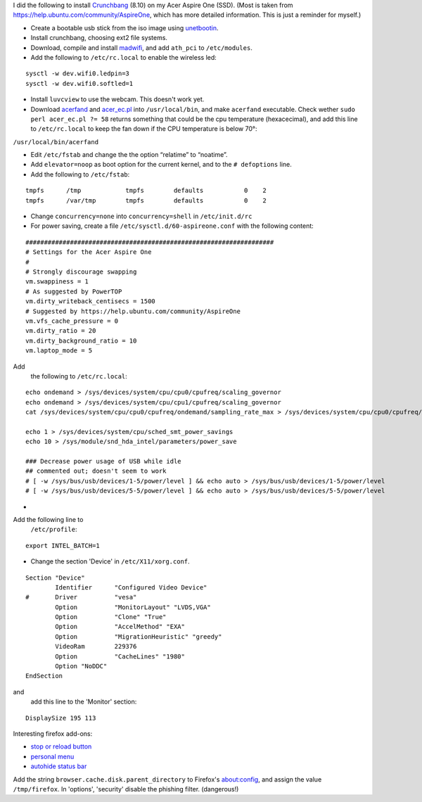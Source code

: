 .. title: Crunchbang Linux on the Acer Aspire One
.. slug: node-16
.. date: 2008-12-14 19:58:59
.. tags: linux,aspireone
.. link:
.. description: 
.. type: text

I did the following to install `Crunchbang <http://crunchbang.org/>`__
(8.10) on my Acer Aspire One (SSD). (Most is taken from
https://help.ubuntu.com/community/AspireOne, which has more detailed
information. This is just a reminder for myself.)

-  Create a bootable usb stick from the iso image using
   `unetbootin <http://unetbootin.sourceforge.net/>`__.
-  Install crunchbang, choosing ext2 file systems.
-  Download, compile and install
   `madwifi <http://snapshots.madwifi-project.org/madwifi-hal-0.10.5.6/madwifi-hal-0.10.5.6-r3835-20080801.tar.gz>`__,
   and add ``ath_pci`` to ``/etc/modules``.
-  Add the following to ``/etc/rc.local`` to enable the wireless
   led:
\ 

::


  sysctl -w dev.wifi0.ledpin=3
  sysctl -w dev.wifi0.softled=1
  



-  Install ``luvcview`` to use the webcam. This doesn't work yet.
-  Download `acerfand <http://electronpusher.org/~rachel/acerfand>`__
   and
   `acer\_ec.pl <http://aceracpi.googlecode.com/svn/trunk/acer_ec/acer_ec.pl>`__
   into ``/usr/local/bin``, and make ``acerfand`` executable. Check
   wether ``sudo perl acer_ec.pl ?= 58`` returns something that could be
   the cpu temperature (hexacecimal), and add this line to
   ``/etc/rc.local`` to keep the fan down if the CPU temperature is
   below 70°:
\ ``/usr/local/bin/acerfand``

-  Edit ``/etc/fstab`` and change the the option “relatime” to
   “noatime”.
-  Add ``elevator=noop`` as boot option for the current kernel, and to
   the ``# defoptions`` line.
-  Add the following to
   ``/etc/fstab``:


::


  tmpfs      /tmp            tmpfs        defaults           0    2
  tmpfs      /var/tmp        tmpfs        defaults           0    2
  



-  Change ``concurrency=none`` into ``concurrency=shell`` in
   ``/etc/init.d/rc``
-  For power saving, create a file ``/etc/sysctl.d/60-aspireone.conf``
   with the following
   content:
\ 

::


  ###################################################################
  # Settings for the Acer Aspire One
  #
  # Strongly discourage swapping
  vm.swappiness = 1
  # As suggested by PowerTOP
  vm.dirty_writeback_centisecs = 1500
  # Suggested by https://help.ubuntu.com/community/AspireOne
  vm.vfs_cache_pressure = 0
  vm.dirty_ratio = 20
  vm.dirty_background_ratio = 10
  vm.laptop_mode = 5
  


Add
   the following to
   ``/etc/rc.local``:


::


  echo ondemand > /sys/devices/system/cpu/cpu0/cpufreq/scaling_governor
  echo ondemand > /sys/devices/system/cpu/cpu1/cpufreq/scaling_governor
  cat /sys/devices/system/cpu/cpu0/cpufreq/ondemand/sampling_rate_max > /sys/devices/system/cpu/cpu0/cpufreq/ondemand/sampling_rate
  
  echo 1 > /sys/devices/system/cpu/sched_smt_power_savings
  echo 10 > /sys/module/snd_hda_intel/parameters/power_save
  
  ### Decrease power usage of USB while idle
  ## commented out; doesn't seem to work
  # [ -w /sys/bus/usb/devices/1-5/power/level ] && echo auto > /sys/bus/usb/devices/1-5/power/level
  # [ -w /sys/bus/usb/devices/5-5/power/level ] && echo auto > /sys/bus/usb/devices/5-5/power/level
  



-  
Add the following line to
   ``/etc/profile``:


::


  export INTEL_BATCH=1
  



-  Change the section 'Device' in
   ``/etc/X11/xorg.conf``.
\ 

::


  Section "Device"
          Identifier      "Configured Video Device"
  #       Driver          "vesa"
          Option          "MonitorLayout" "LVDS,VGA"
          Option          "Clone" "True"
          Option          "AccelMethod" "EXA"
          Option          "MigrationHeuristic" "greedy"
          VideoRam        229376
          Option          "CacheLines" "1980"
          Option "NoDDC" 
  EndSection
  


and
   add this line to the 'Monitor'
   section:
\ 

::


          DisplaySize 195 113
  



Interesting firefox add-ons:

-  `stop or reload
   button <https://addons.mozilla.org/en-US/firefox/addon/313>`__
-  `personal
   menu <https://addons.mozilla.org/en-US/firefox/addon/3895>`__
-  `autohide status
   bar <https://addons.mozilla.org/en-US/firefox/addon/1530>`__

Add the string ``browser.cache.disk.parent_directory`` to
Firefox's about:config, and assign the value ``/tmp/firefox``. In
'options', 'security' disable the phishing filter. (dangerous!)
